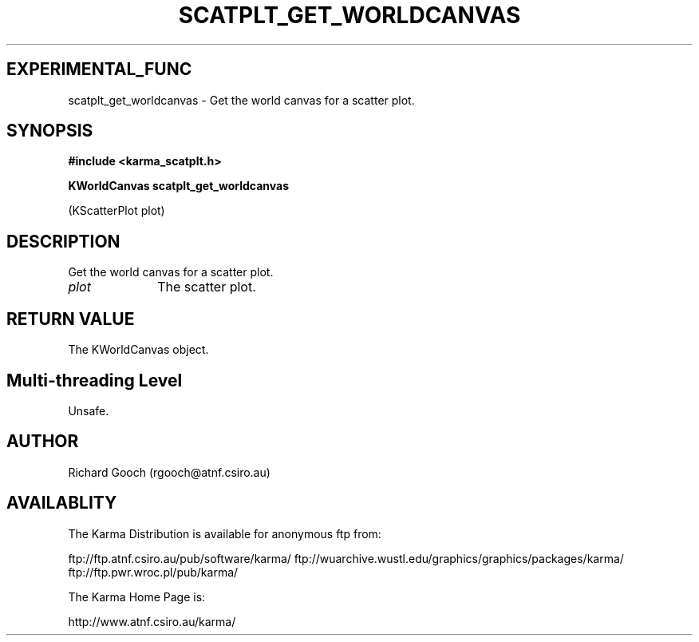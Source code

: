 .TH SCATPLT_GET_WORLDCANVAS 3 "13 Nov 2005" "Karma Distribution"
.SH EXPERIMENTAL_FUNC
scatplt_get_worldcanvas \- Get the world canvas for a scatter plot.
.SH SYNOPSIS
.B #include <karma_scatplt.h>
.sp
.B KWorldCanvas scatplt_get_worldcanvas
.sp
(KScatterPlot plot)
.SH DESCRIPTION
Get the world canvas for a scatter plot.
.IP \fIplot\fP 1i
The scatter plot.
.SH RETURN VALUE
The KWorldCanvas object.
.SH Multi-threading Level
Unsafe.
.SH AUTHOR
Richard Gooch (rgooch@atnf.csiro.au)
.SH AVAILABLITY
The Karma Distribution is available for anonymous ftp from:

ftp://ftp.atnf.csiro.au/pub/software/karma/
ftp://wuarchive.wustl.edu/graphics/graphics/packages/karma/
ftp://ftp.pwr.wroc.pl/pub/karma/

The Karma Home Page is:

http://www.atnf.csiro.au/karma/
